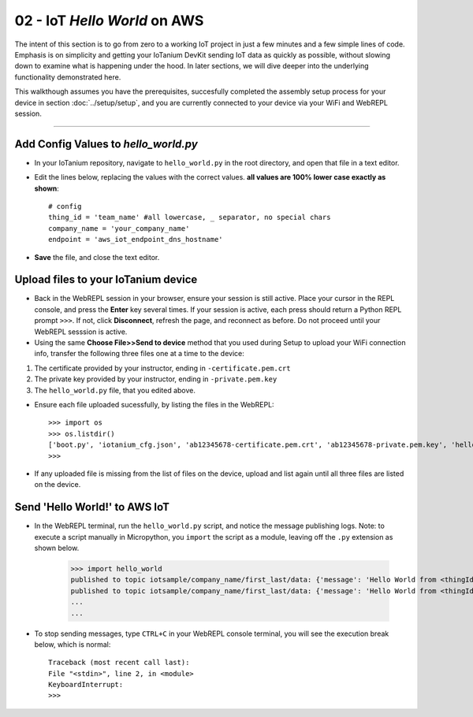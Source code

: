 02 - IoT `Hello World` on AWS
==============

The intent of this section is to go from zero to a working IoT project in just a few minutes and a few simple lines of code.  Emphasis is on simplicity and getting your IoTanium DevKit sending IoT data as quickly as possible, without slowing down to examine what is happening under the hood.  In later sections, we will dive deeper into the underlying functionality demonstrated here.

This walkthough assumes you have the prerequisites, succesfully completed the assembly setup process for your device in section :doc:`../setup/setup`, and you are currently connected to your device via your WiFi and WebREPL session.

----

Add Config Values to `hello_world.py`
~~~~~~~~~~~~~~~~~~~~~~~~~~~~~~~~
- In your IoTanium repository, navigate to ``hello_world.py`` in the root directory, and open that file in a text editor.
- Edit the lines below, replacing the values with the correct values.  **all values are 100% lower case exactly as shown**::

    # config
    thing_id = 'team_name' #all lowercase, _ separator, no special chars
    company_name = 'your_company_name'
    endpoint = 'aws_iot_endpoint_dns_hostname'

- **Save** the file, and close the text editor.


Upload files to your IoTanium device
~~~~~~~~~~~~~~~~~~~~~~~~~~~~~~~~
- Back in the WebREPL session in your browser, ensure your session is still active. Place your cursor in the REPL console, and press the **Enter** key several times.  If your session is active, each press should return a Python REPL prompt ``>>>``.  If not, click **Disconnect**, refresh the page, and reconnect as before.  Do not proceed until your WebREPL sesssion is active.

- Using the same **Choose File>>Send to device** method that you used during Setup to upload your WiFi connection info, transfer the following three files one at a time to the device:

1. The certificate provided by your instructor, ending in ``-certificate.pem.crt``
2. The private key provided by your instructor, ending in ``-private.pem.key``
3. The ``hello_world.py`` file, that you edited above.
    
- Ensure each file uploaded sucessfully, by listing the files in the WebREPL::

    >>> import os
    >>> os.listdir()
    ['boot.py', 'iotanium_cfg.json', 'ab12345678-certificate.pem.crt', 'ab12345678-private.pem.key', 'hello_world.py']
    >>> 

- If any uploaded file is missing from the list of files on the device, upload and list again until all three files are listed on the device.


Send 'Hello World!' to AWS IoT
~~~~~~~~~~~~~~~~~~~~~~~~~~~~~~~~
- In the WebREPL terminal, run the ``hello_world.py`` script, and notice the message publishing logs.  Note: to execute a script manually in Micropython, you ``import`` the script as a module, leaving off the ``.py`` extension as shown below.

    >>> import hello_world
    published to topic iotsample/company_name/first_last/data: {'message': 'Hello World from <thingId>'}
    published to topic iotsample/company_name/first_last/data: {'message': 'Hello World from <thingId>'}
    ...
    ...

- To stop sending messages, type ``CTRL+C`` in your WebREPL console terminal, you will see the execution break below, which is normal::

    Traceback (most recent call last):
    File "<stdin>", line 2, in <module>
    KeyboardInterrupt: 
    >>> 